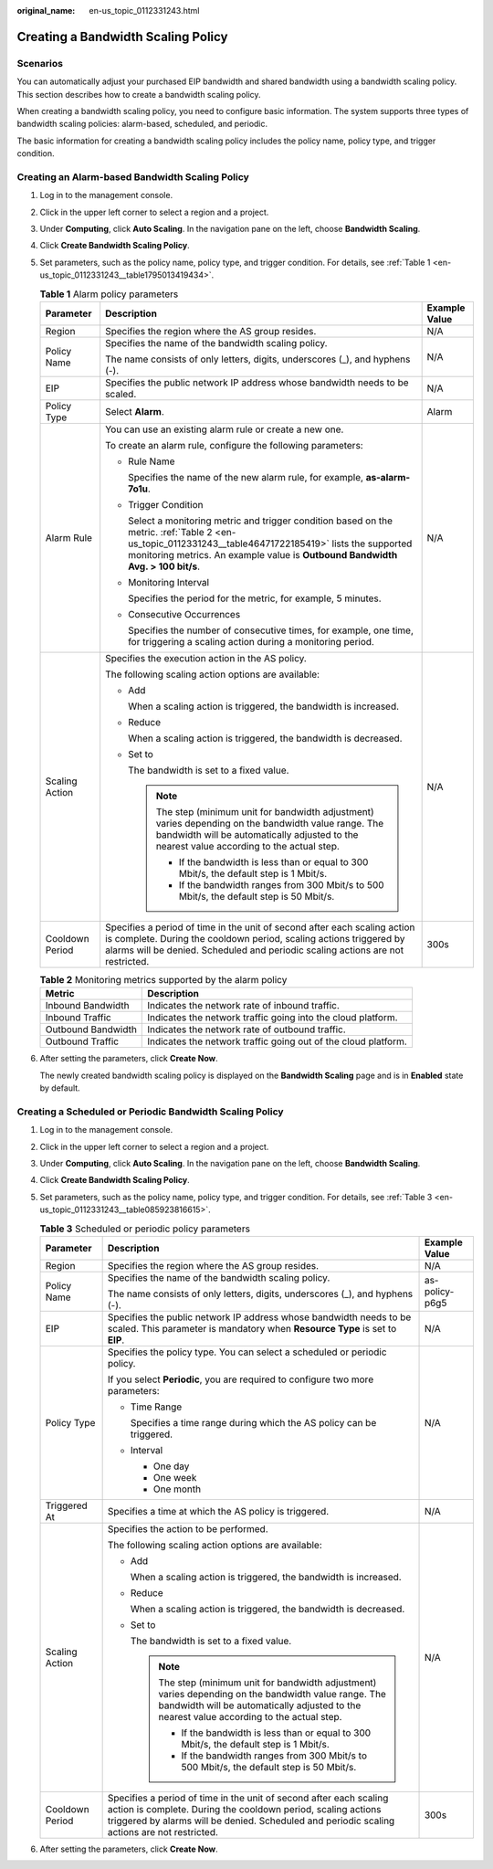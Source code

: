 :original_name: en-us_topic_0112331243.html

.. _en-us_topic_0112331243:

Creating a Bandwidth Scaling Policy
===================================

Scenarios
---------

You can automatically adjust your purchased EIP bandwidth and shared bandwidth using a bandwidth scaling policy. This section describes how to create a bandwidth scaling policy.

When creating a bandwidth scaling policy, you need to configure basic information. The system supports three types of bandwidth scaling policies: alarm-based, scheduled, and periodic.

The basic information for creating a bandwidth scaling policy includes the policy name, policy type, and trigger condition.

Creating an Alarm-based Bandwidth Scaling Policy
------------------------------------------------

#. Log in to the management console.

#. Click |image1| in the upper left corner to select a region and a project.

#. Under **Computing**, click **Auto Scaling**. In the navigation pane on the left, choose **Bandwidth Scaling**.

#. Click **Create Bandwidth Scaling Policy**.

#. Set parameters, such as the policy name, policy type, and trigger condition. For details, see :ref:`Table 1 <en-us_topic_0112331243__table1795013419434>`.

   .. _en-us_topic_0112331243__table1795013419434:

   .. table:: **Table 1** Alarm policy parameters

      +-----------------------+------------------------------------------------------------------------------------------------------------------------------------------------------------------------------------------------------------------------------------------------+-----------------------+
      | Parameter             | Description                                                                                                                                                                                                                                    | Example Value         |
      +=======================+================================================================================================================================================================================================================================================+=======================+
      | Region                | Specifies the region where the AS group resides.                                                                                                                                                                                               | N/A                   |
      +-----------------------+------------------------------------------------------------------------------------------------------------------------------------------------------------------------------------------------------------------------------------------------+-----------------------+
      | Policy Name           | Specifies the name of the bandwidth scaling policy.                                                                                                                                                                                            | N/A                   |
      |                       |                                                                                                                                                                                                                                                |                       |
      |                       | The name consists of only letters, digits, underscores (_), and hyphens (-).                                                                                                                                                                   |                       |
      +-----------------------+------------------------------------------------------------------------------------------------------------------------------------------------------------------------------------------------------------------------------------------------+-----------------------+
      | EIP                   | Specifies the public network IP address whose bandwidth needs to be scaled.                                                                                                                                                                    | N/A                   |
      +-----------------------+------------------------------------------------------------------------------------------------------------------------------------------------------------------------------------------------------------------------------------------------+-----------------------+
      | Policy Type           | Select **Alarm**.                                                                                                                                                                                                                              | Alarm                 |
      +-----------------------+------------------------------------------------------------------------------------------------------------------------------------------------------------------------------------------------------------------------------------------------+-----------------------+
      | Alarm Rule            | You can use an existing alarm rule or create a new one.                                                                                                                                                                                        | N/A                   |
      |                       |                                                                                                                                                                                                                                                |                       |
      |                       | To create an alarm rule, configure the following parameters:                                                                                                                                                                                   |                       |
      |                       |                                                                                                                                                                                                                                                |                       |
      |                       | -  Rule Name                                                                                                                                                                                                                                   |                       |
      |                       |                                                                                                                                                                                                                                                |                       |
      |                       |    Specifies the name of the new alarm rule, for example, **as-alarm-7o1u**.                                                                                                                                                                   |                       |
      |                       |                                                                                                                                                                                                                                                |                       |
      |                       | -  Trigger Condition                                                                                                                                                                                                                           |                       |
      |                       |                                                                                                                                                                                                                                                |                       |
      |                       |    Select a monitoring metric and trigger condition based on the metric. :ref:`Table 2 <en-us_topic_0112331243__table46471722185419>` lists the supported monitoring metrics. An example value is **Outbound Bandwidth** **Avg. > 100 bit/s**. |                       |
      |                       |                                                                                                                                                                                                                                                |                       |
      |                       | -  Monitoring Interval                                                                                                                                                                                                                         |                       |
      |                       |                                                                                                                                                                                                                                                |                       |
      |                       |    Specifies the period for the metric, for example, 5 minutes.                                                                                                                                                                                |                       |
      |                       |                                                                                                                                                                                                                                                |                       |
      |                       | -  Consecutive Occurrences                                                                                                                                                                                                                     |                       |
      |                       |                                                                                                                                                                                                                                                |                       |
      |                       |    Specifies the number of consecutive times, for example, one time, for triggering a scaling action during a monitoring period.                                                                                                               |                       |
      +-----------------------+------------------------------------------------------------------------------------------------------------------------------------------------------------------------------------------------------------------------------------------------+-----------------------+
      | Scaling Action        | Specifies the execution action in the AS policy.                                                                                                                                                                                               | N/A                   |
      |                       |                                                                                                                                                                                                                                                |                       |
      |                       | The following scaling action options are available:                                                                                                                                                                                            |                       |
      |                       |                                                                                                                                                                                                                                                |                       |
      |                       | -  Add                                                                                                                                                                                                                                         |                       |
      |                       |                                                                                                                                                                                                                                                |                       |
      |                       |    When a scaling action is triggered, the bandwidth is increased.                                                                                                                                                                             |                       |
      |                       |                                                                                                                                                                                                                                                |                       |
      |                       | -  Reduce                                                                                                                                                                                                                                      |                       |
      |                       |                                                                                                                                                                                                                                                |                       |
      |                       |    When a scaling action is triggered, the bandwidth is decreased.                                                                                                                                                                             |                       |
      |                       |                                                                                                                                                                                                                                                |                       |
      |                       | -  Set to                                                                                                                                                                                                                                      |                       |
      |                       |                                                                                                                                                                                                                                                |                       |
      |                       |    The bandwidth is set to a fixed value.                                                                                                                                                                                                      |                       |
      |                       |                                                                                                                                                                                                                                                |                       |
      |                       |    .. note::                                                                                                                                                                                                                                   |                       |
      |                       |                                                                                                                                                                                                                                                |                       |
      |                       |       The step (minimum unit for bandwidth adjustment) varies depending on the bandwidth value range. The bandwidth will be automatically adjusted to the nearest value according to the actual step.                                          |                       |
      |                       |                                                                                                                                                                                                                                                |                       |
      |                       |       -  If the bandwidth is less than or equal to 300 Mbit/s, the default step is 1 Mbit/s.                                                                                                                                                   |                       |
      |                       |       -  If the bandwidth ranges from 300 Mbit/s to 500 Mbit/s, the default step is 50 Mbit/s.                                                                                                                                                 |                       |
      +-----------------------+------------------------------------------------------------------------------------------------------------------------------------------------------------------------------------------------------------------------------------------------+-----------------------+
      | Cooldown Period       | Specifies a period of time in the unit of second after each scaling action is complete. During the cooldown period, scaling actions triggered by alarms will be denied. Scheduled and periodic scaling actions are not restricted.             | 300s                  |
      +-----------------------+------------------------------------------------------------------------------------------------------------------------------------------------------------------------------------------------------------------------------------------------+-----------------------+

   .. _en-us_topic_0112331243__table46471722185419:

   .. table:: **Table 2** Monitoring metrics supported by the alarm policy

      +--------------------+----------------------------------------------------------------+
      | Metric             | Description                                                    |
      +====================+================================================================+
      | Inbound Bandwidth  | Indicates the network rate of inbound traffic.                 |
      +--------------------+----------------------------------------------------------------+
      | Inbound Traffic    | Indicates the network traffic going into the cloud platform.   |
      +--------------------+----------------------------------------------------------------+
      | Outbound Bandwidth | Indicates the network rate of outbound traffic.                |
      +--------------------+----------------------------------------------------------------+
      | Outbound Traffic   | Indicates the network traffic going out of the cloud platform. |
      +--------------------+----------------------------------------------------------------+

#. After setting the parameters, click **Create Now**.

   The newly created bandwidth scaling policy is displayed on the **Bandwidth Scaling** page and is in **Enabled** state by default.

Creating a Scheduled or Periodic Bandwidth Scaling Policy
---------------------------------------------------------

#. Log in to the management console.

#. Click |image2| in the upper left corner to select a region and a project.

#. Under **Computing**, click **Auto Scaling**. In the navigation pane on the left, choose **Bandwidth Scaling**.

#. Click **Create Bandwidth Scaling Policy**.

#. Set parameters, such as the policy name, policy type, and trigger condition. For details, see :ref:`Table 3 <en-us_topic_0112331243__table085923816615>`.

   .. _en-us_topic_0112331243__table085923816615:

   .. table:: **Table 3** Scheduled or periodic policy parameters

      +-----------------------+------------------------------------------------------------------------------------------------------------------------------------------------------------------------------------------------------------------------------------+-----------------------+
      | Parameter             | Description                                                                                                                                                                                                                        | Example Value         |
      +=======================+====================================================================================================================================================================================================================================+=======================+
      | Region                | Specifies the region where the AS group resides.                                                                                                                                                                                   | N/A                   |
      +-----------------------+------------------------------------------------------------------------------------------------------------------------------------------------------------------------------------------------------------------------------------+-----------------------+
      | Policy Name           | Specifies the name of the bandwidth scaling policy.                                                                                                                                                                                | as-policy-p6g5        |
      |                       |                                                                                                                                                                                                                                    |                       |
      |                       | The name consists of only letters, digits, underscores (_), and hyphens (-).                                                                                                                                                       |                       |
      +-----------------------+------------------------------------------------------------------------------------------------------------------------------------------------------------------------------------------------------------------------------------+-----------------------+
      | EIP                   | Specifies the public network IP address whose bandwidth needs to be scaled. This parameter is mandatory when **Resource Type** is set to **EIP**.                                                                                  | N/A                   |
      +-----------------------+------------------------------------------------------------------------------------------------------------------------------------------------------------------------------------------------------------------------------------+-----------------------+
      | Policy Type           | Specifies the policy type. You can select a scheduled or periodic policy.                                                                                                                                                          | N/A                   |
      |                       |                                                                                                                                                                                                                                    |                       |
      |                       | If you select **Periodic**, you are required to configure two more parameters:                                                                                                                                                     |                       |
      |                       |                                                                                                                                                                                                                                    |                       |
      |                       | -  Time Range                                                                                                                                                                                                                      |                       |
      |                       |                                                                                                                                                                                                                                    |                       |
      |                       |    Specifies a time range during which the AS policy can be triggered.                                                                                                                                                             |                       |
      |                       |                                                                                                                                                                                                                                    |                       |
      |                       | -  Interval                                                                                                                                                                                                                        |                       |
      |                       |                                                                                                                                                                                                                                    |                       |
      |                       |    -  One day                                                                                                                                                                                                                      |                       |
      |                       |    -  One week                                                                                                                                                                                                                     |                       |
      |                       |    -  One month                                                                                                                                                                                                                    |                       |
      +-----------------------+------------------------------------------------------------------------------------------------------------------------------------------------------------------------------------------------------------------------------------+-----------------------+
      | Triggered At          | Specifies a time at which the AS policy is triggered.                                                                                                                                                                              | N/A                   |
      +-----------------------+------------------------------------------------------------------------------------------------------------------------------------------------------------------------------------------------------------------------------------+-----------------------+
      | Scaling Action        | Specifies the action to be performed.                                                                                                                                                                                              | N/A                   |
      |                       |                                                                                                                                                                                                                                    |                       |
      |                       | The following scaling action options are available:                                                                                                                                                                                |                       |
      |                       |                                                                                                                                                                                                                                    |                       |
      |                       | -  Add                                                                                                                                                                                                                             |                       |
      |                       |                                                                                                                                                                                                                                    |                       |
      |                       |    When a scaling action is triggered, the bandwidth is increased.                                                                                                                                                                 |                       |
      |                       |                                                                                                                                                                                                                                    |                       |
      |                       | -  Reduce                                                                                                                                                                                                                          |                       |
      |                       |                                                                                                                                                                                                                                    |                       |
      |                       |    When a scaling action is triggered, the bandwidth is decreased.                                                                                                                                                                 |                       |
      |                       |                                                                                                                                                                                                                                    |                       |
      |                       | -  Set to                                                                                                                                                                                                                          |                       |
      |                       |                                                                                                                                                                                                                                    |                       |
      |                       |    The bandwidth is set to a fixed value.                                                                                                                                                                                          |                       |
      |                       |                                                                                                                                                                                                                                    |                       |
      |                       |    .. note::                                                                                                                                                                                                                       |                       |
      |                       |                                                                                                                                                                                                                                    |                       |
      |                       |       The step (minimum unit for bandwidth adjustment) varies depending on the bandwidth value range. The bandwidth will be automatically adjusted to the nearest value according to the actual step.                              |                       |
      |                       |                                                                                                                                                                                                                                    |                       |
      |                       |       -  If the bandwidth is less than or equal to 300 Mbit/s, the default step is 1 Mbit/s.                                                                                                                                       |                       |
      |                       |       -  If the bandwidth ranges from 300 Mbit/s to 500 Mbit/s, the default step is 50 Mbit/s.                                                                                                                                     |                       |
      +-----------------------+------------------------------------------------------------------------------------------------------------------------------------------------------------------------------------------------------------------------------------+-----------------------+
      | Cooldown Period       | Specifies a period of time in the unit of second after each scaling action is complete. During the cooldown period, scaling actions triggered by alarms will be denied. Scheduled and periodic scaling actions are not restricted. | 300s                  |
      +-----------------------+------------------------------------------------------------------------------------------------------------------------------------------------------------------------------------------------------------------------------------+-----------------------+

#. After setting the parameters, click **Create Now**.

.. |image1| image:: /_static/images/en-us_image_0210485079.png
.. |image2| image:: /_static/images/en-us_image_0210485079.png
